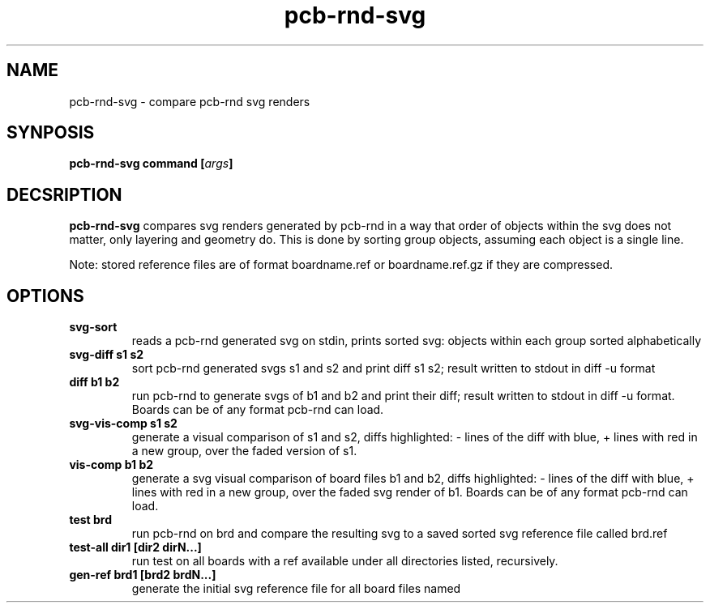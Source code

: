 .\" pcb-rnd - manual
.\" Copyright (C) 2016 Tibor 'Igor2' Palinkas
.\" 
.\" This program is free software; you can redistribute it and/or modify
.\" it under the terms of the GNU General Public License as published by
.\" the Free Software Foundation; either version 2 of the License, or
.\" (at your option) any later version.
.\" 
.\" This program is distributed in the hope that it will be useful,
.\" but WITHOUT ANY WARRANTY; without even the implied warranty of
.\" MERCHANTABILITY or FITNESS FOR A PARTICULAR PURPOSE. See the
.\" GNU General Public License for more details.
.\" 
.\" You should have received a copy of the GNU General Public License along
.\" with this program; if not, write to the Free Software Foundation, Inc.,
.\" 51 Franklin Street, Fifth Floor, Boston, MA 02110-1301 USA.
.\" 
.\" Contact: pcb-rnd-man[removethis]@igor2.repo.hu
.TH pcb-rnd-svg 1 2020-06-16 "" "pcb-rnd manual"
.SH NAME
pcb-rnd-svg - compare pcb-rnd svg renders
.SH SYNPOSIS
.nf
.sp
\fBpcb-rnd-svg command [\fIargs\fB]
.fi
.SH DECSRIPTION

.BR pcb-rnd-svg
compares svg renders generated by pcb-rnd in a way that order of objects within the svg does not matter, only layering and geometry do. This is done by sorting group objects, assuming each object is a single line. 
.PP
Note: stored reference files are of format boardname.ref or boardname.ref.gz if they are compressed.
.SH OPTIONS


.TP

.B svg-sort 
reads a pcb-rnd generated svg on stdin, prints sorted svg: objects within each group sorted alphabetically 
.TP

.B svg-diff s1 s2 
sort pcb-rnd generated svgs s1 and s2 and print diff s1 s2; result written to stdout in diff -u format 
.TP

.B diff b1 b2 
run pcb-rnd to generate svgs of b1 and b2 and print their diff; result written to stdout in diff -u format. Boards can be of any format pcb-rnd can load. 
.TP

.B svg-vis-comp s1 s2 
generate a visual comparison of s1 and s2, diffs highlighted: - lines of the diff with blue, + lines with red in a new group, over the faded version of s1. 
.TP

.B vis-comp b1 b2 
generate a svg visual comparison of board files b1 and b2, diffs highlighted: - lines of the diff with blue, + lines with red in a new group, over the faded svg render of b1. Boards can be of any format pcb-rnd can load. 
.TP

.B test brd 
run pcb-rnd on brd and compare the resulting svg to a saved sorted svg reference file called brd.ref 
.TP

.B test-all dir1 [dir2 dirN...] 
run test on all boards with a ref available under all directories listed, recursively. 
.TP

.B gen-ref brd1 [brd2 brdN...] 
generate the initial svg reference file for all board files named
.PP

